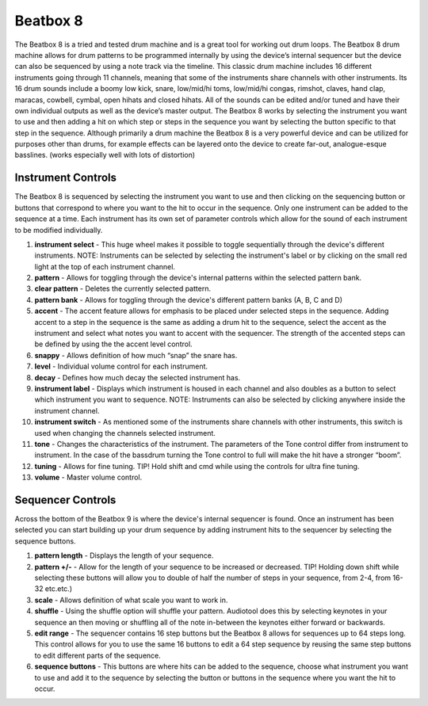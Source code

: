 .. beatbox_8:

Beatbox 8
=========

The Beatbox 8 is a tried and tested drum machine and is a great tool for
working out drum loops. The Beatbox 8 drum machine allows for drum
patterns to be programmed internally by using the device’s internal
sequencer but the device can also be sequenced by using a note track via
the timeline. This classic drum machine includes 16 different
instruments going through 11 channels, meaning that some of the
instruments share channels with other instruments. Its 16 drum sounds
include a boomy low kick, snare, low/mid/hi toms, low/mid/hi congas,
rimshot, claves, hand clap, maracas, cowbell, cymbal, open hihats and
closed hihats. All of the sounds can be edited and/or tuned and have
their own individual outputs as well as the device’s master output. The
Beatbox 8 works by selecting the instrument you want to use and then
adding a hit on which step or steps in the sequence you want by
selecting the button specific to that step in the sequence. Although
primarily a drum machine the Beatbox 8 is a very powerful device and can
be utilized for purposes other than drums, for example effects can be
layered onto the device to create far-out, analogue-esque basslines.
(works especially well with lots of distortion)

|/images/beat_eight.png|

Instrument Controls
~~~~~~~~~~~~~~~~~~~

The Beatbox 8 is sequenced by selecting the instrument you want to use
and then clicking on the sequencing button or buttons that correspond to
where you want to the hit to occur in the sequence. Only one instrument
can be added to the sequence at a time. Each instrument has its own set
of parameter controls which allow for the sound of each instrument to be
modified individually.

|/images/beat_eight2.png|

1.  **instrument select** - This huge wheel makes it possible to toggle
    sequentially through the device's different instruments. NOTE:
    Instruments can be selected by selecting the instrument's label or
    by clicking on the small red light at the top of each instrument
    channel.
2.  **pattern** - Allows for toggling through the device's internal
    patterns within the selected pattern bank.
3.  **clear pattern** - Deletes the currently selected pattern.
4.  **pattern bank** - Allows for toggling through the device's
    different pattern banks (A, B, C and D)
5.  **accent** - The accent feature allows for emphasis to be placed
    under selected steps in the sequence. Adding accent to a step in the
    sequence is the same as adding a drum hit to the sequence, select
    the accent as the instrument and select what notes you want to
    accent with the sequencer. The strength of the accented steps can be
    defined by using the the accent level control.
6.  **snappy** - Allows definition of how much “snap” the snare has.
7.  **level** - Individual volume control for each instrument.
8.  **decay** - Defines how much decay the selected instrument has.
9.  **instrument label** - Displays which instrument is housed in each
    channel and also doubles as a button to select which instrument you
    want to sequence. NOTE: Instruments can also be selected by clicking
    anywhere inside the instrument channel.
10. **instrument switch** - As mentioned some of the instruments share
    channels with other instruments, this switch is used when changing
    the channels selected instrument.
11. **tone** - Changes the characteristics of the instrument. The
    parameters of the Tone control differ from instrument to instrument.
    In the case of the bassdrum turning the Tone control to full will
    make the hit have a stronger “boom”.
12. **tuning** - Allows for fine tuning. TIP! Hold shift and cmd while
    using the controls for ultra fine tuning.
13. **volume** - Master volume control.

Sequencer Controls
~~~~~~~~~~~~~~~~~~

Across the bottom of the Beatbox 9 is where the device's internal
sequencer is found. Once an instrument has been selected you can start
building up your drum sequence by adding instrument hits to the
sequencer by selecting the sequence buttons.

|/images/beat_eight3.png|

1. **pattern length** - Displays the length of your sequence.
2. **pattern +/-** - Allow for the length of your sequence to be
   increased or decreased. TIP! Holding down shift while selecting these
   buttons will allow you to double of half the number of steps in your
   sequence, from 2-4, from 16-32 etc.etc.)
3. **scale** - Allows definition of what scale you want to work in.
4. **shuffle** - Using the shuffle option will shuffle your pattern.
   Audiotool does this by selecting keynotes in your sequence an then
   moving or shuffling all of the note in-between the keynotes either
   forward or backwards.
5. **edit range** - The sequencer contains 16 step buttons but the
   Beatbox 8 allows for sequences up to 64 steps long. This control
   allows for you to use the same 16 buttons to edit a 64 step sequence
   by reusing the same step buttons to edit different parts of the
   sequence.
6. **sequence buttons** - This buttons are where hits can be added to
   the sequence, choose what instrument you want to use and add it to
   the sequence by selecting the button or buttons in the sequence where
   you want the hit to occur.

.. |/images/beat_eight.png| image:: /images/beat_eight.png
.. |/images/beat_eight2.png| image:: /images/beat_eight2.png
.. |/images/beat_eight3.png| image:: /images/beat_eight3.png
